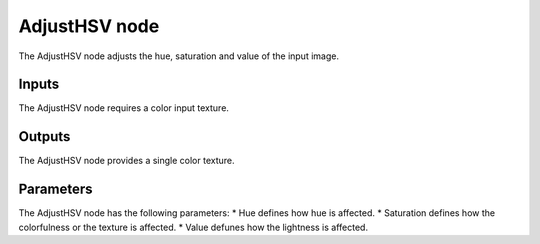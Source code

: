 AdjustHSV node
~~~~~~~~~~~~~~

The AdjustHSV node adjusts the hue, saturation and value of the input image.

.. image:: images/node_adjust_hsv.png

Inputs
++++++

The AdjustHSV node requires a color input texture.

Outputs
+++++++

The AdjustHSV node provides a single color texture.

Parameters
++++++++++

The AdjustHSV node has the following parameters:
* Hue defines how hue is affected.
* Saturation defines how the colorfulness or the texture is affected.
* Value defunes how the lightness is affected.
